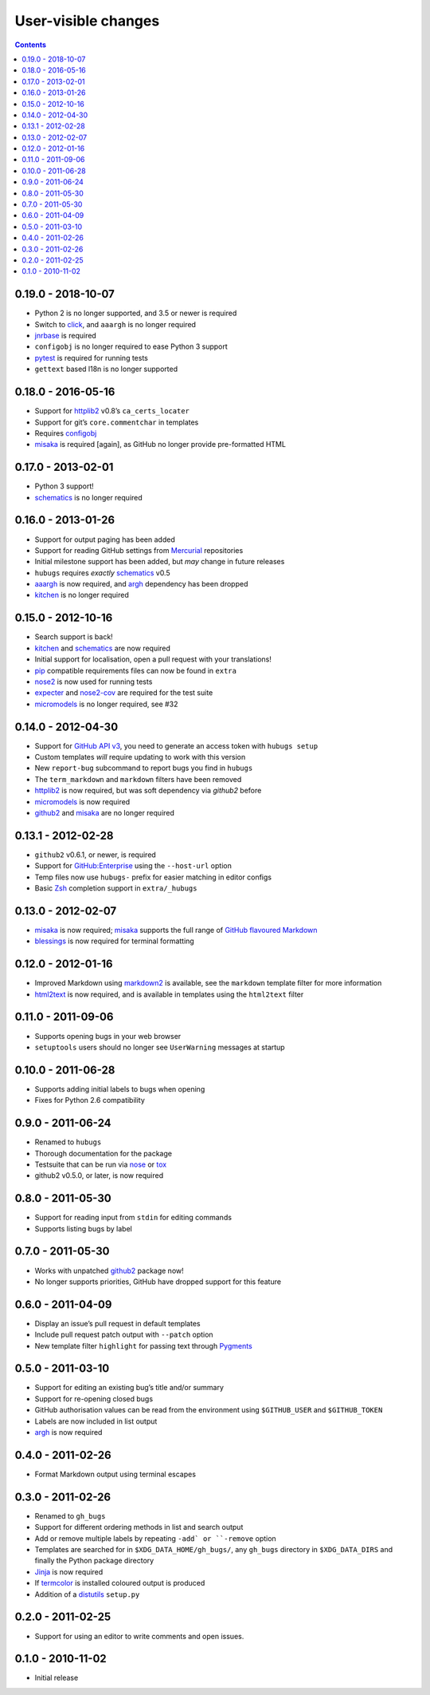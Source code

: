 User-visible changes
====================

.. contents::

0.19.0 - 2018-10-07
-------------------

* Python 2 is no longer supported, and 3.5 or newer is required
* Switch to click_, and ``aaargh`` is no longer required
* jnrbase_ is required
* ``configobj`` is no longer required to ease Python 3 support
* pytest_ is required for running tests
* ``gettext`` based l18n is no longer supported

.. _click: http://click.pocoo.org/
.. _jnrbase: https://pypi.org/projects/jnrbase/
.. _pytest: https://pypi.org/project/pytest/

0.18.0 - 2016-05-16
-------------------

* Support for httplib2_ v0.8’s ``ca_certs_locater``
* Support for git’s ``core.commentchar`` in templates
* Requires configobj_
* misaka_ is required [again], as GitHub no longer provide pre-formatted HTML

.. _configobj: https://pypi.org/projects/configobj/

0.17.0 - 2013-02-01
-------------------

* Python 3 support!
* schematics_ is no longer required

0.16.0 - 2013-01-26
-------------------

* Support for output paging has been added
* Support for reading GitHub settings from Mercurial_ repositories
* Initial milestone support has been added, but *may* change in future releases
* ``hubugs`` requires *exactly* schematics_ v0.5
* aaargh_ is now required, and argh_ dependency has been dropped
* kitchen_ is no longer required

.. _Mercurial: http://mercurial.selenic.com/
.. _aaargh: https://pypi.org/projects/aaargh/

0.15.0 - 2012-10-16
-------------------

* Search support is back!
* kitchen_ and schematics_ are now required
* Initial support for localisation, open a pull request with your translations!
* pip_ compatible requirements files can now be found in ``extra``
* nose2_ is now used for running tests
* expecter_ and nose2-cov_ are required for the test suite
* micromodels_ is no longer required, see #32

.. _kitchen: https://pypi.org/projects/kitchen/
.. _schematics: https://pypi.org/projects/schematics/
.. _pip: https://pypi.org/projects/pip/
.. _nose2: https://pypi.org/projects/nose2/
.. _expecter: https://pypi.org/projects/expecter/
.. _nose2-cov: https://pypi.org/projects/nose2-cov/

0.14.0 - 2012-04-30
-------------------

* Support for `GitHub API v3`_, you need to generate an access token with
  ``hubugs setup``
* Custom templates *will* require updating to work with this version
* New ``report-bug`` subcommand to report bugs you find in ``hubugs``
* The ``term_markdown`` and ``markdown`` filters have been removed
* httplib2_ is now required, but was soft dependency via `github2` before
* micromodels_ is now required
* github2_ and misaka_ are no longer required

.. _GitHub API v3: http://developer.github.com/v3/
.. _httplib2: https://pypi.org/projects/httplib2/
.. _micromodels: https://pypi.org/projects/micromodels/

0.13.1 - 2012-02-28
-------------------

* ``github2`` v0.6.1, or newer, is required
* Support for `GitHub:Enterprise`_ using the ``--host-url`` option
* Temp files now use ``hubugs-`` prefix for easier matching in editor configs
* Basic Zsh_ completion support in ``extra/_hubugs``

.. _GitHub:Enterprise: https://enterprise.github.com/
.. _Zsh: http://www.zsh.org/

0.13.0 - 2012-02-07
-------------------

* misaka_ is now required; misaka_ supports the full range of `GitHub flavoured
  Markdown`_
* blessings_ is now required for terminal formatting

.. _misaka: https://pypi.org/projects/misaka/
.. _blessings: https://pypi.org/projects/blessings/
.. _GitHub flavoured Markdown: http://github.github.com/github-flavored-markdown/

0.12.0 - 2012-01-16
-------------------

* Improved Markdown using markdown2_ is available, see the ``markdown`` template
  filter for more information
* html2text_ is now required, and is available in templates using the
  ``html2text`` filter

.. _markdown2: http://github.com/trentm/python-markdown2
.. _html2text: https://pypi.org/projects/html2text/

0.11.0 - 2011-09-06
-------------------

* Supports opening bugs in your web browser
* ``setuptools`` users should no longer see ``UserWarning`` messages at startup

0.10.0 - 2011-06-28
-------------------

* Supports adding initial labels to bugs when opening
* Fixes for Python 2.6 compatibility

0.9.0 - 2011-06-24
------------------

* Renamed to ``hubugs``
* Thorough documentation for the package
* Testsuite that can be run via nose_ or tox_
* github2 v0.5.0, or later, is now required

.. _nose: https://pypi.org/projects/nose/
.. _tox: https://pypi.org/projects/tox/

0.8.0 - 2011-05-30
------------------

* Support for reading input from ``stdin`` for editing commands
* Supports listing bugs by label

0.7.0 - 2011-05-30
------------------

* Works with unpatched github2_ package now!
* No longer supports priorities, GitHub have dropped support for this feature

.. _github2: https://pypi.org/projects/github2/

0.6.0 - 2011-04-09
------------------

* Display an issue’s pull request in default templates
* Include pull request patch output with ``--patch`` option
* New template filter ``highlight`` for passing text through Pygments_

.. _Pygments: http://pygments.org/

0.5.0 - 2011-03-10
------------------

* Support for editing an existing bug’s title and/or summary
* Support for re-opening closed bugs
* GitHub authorisation values can be read from the environment using
  ``$GITHUB_USER`` and ``$GITHUB_TOKEN``
* Labels are now included in list output
* argh_ is now required

.. _argh: https://pypi.org/projects/argh/

0.4.0 - 2011-02-26
------------------

* Format Markdown output using terminal escapes

0.3.0 - 2011-02-26
------------------

* Renamed to ``gh_bugs``
* Support for different ordering methods in list and search output
* Add or remove multiple labels by repeating ``-add` or ``-remove`` option
* Templates are searched for in ``$XDG_DATA_HOME/gh_bugs/``, any ``gh_bugs``
  directory in ``$XDG_DATA_DIRS`` and finally the Python package directory
* Jinja_ is now required
* If termcolor_ is installed coloured output is produced
* Addition of a distutils_ ``setup.py``

.. _Jinja: http://jinja.pocoo.org/
.. _termcolor: https://pypi.org/projects/termcolor/
.. _distutils: http://docs.python.org/install/index.html

0.2.0 - 2011-02-25
------------------

* Support for using an editor to write comments and open issues.

0.1.0 - 2010-11-02
------------------

* Initial release
